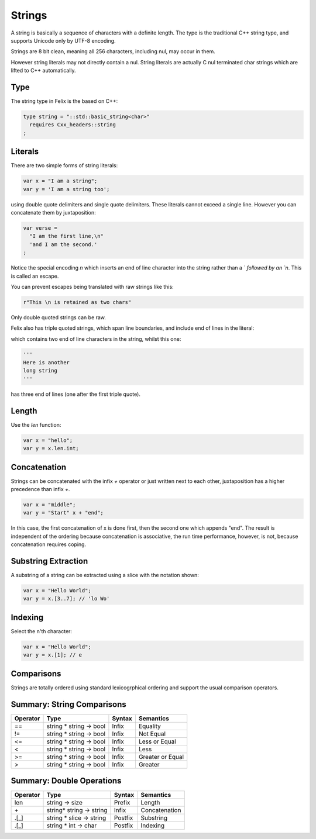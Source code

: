 Strings
=======

A string is basically a sequence of characters
with a definite length. The type is the traditional C++ 
string type, and supports Unicode only by UTF-8 encoding.

Strings are 8 bit clean, meaning all 256 characters, 
including nul, may occur in them.

However string literals may not directly contain a nul.
String literals are actually C nul terminated char strings
which are lifted to C++ automatically.

Type
----

The string type in Felix is the based
on C++:

.. code-block:: felix

    type string = "::std::basic_string<char>"
      requires Cxx_headers::string
    ;

Literals
--------

There are two simple forms of string literals:

.. code-block:: felix

    var x = "I am a string";
    var y = 'I am a string too';

using double quote delimiters and single quote delimiters.
These literals cannot exceed a single line.  However
you can concatenate them by juxtaposition:

.. code-block:: felix

    var verse = 
      "I am the first line,\n"
      'and I am the second.'
    ;

Notice the special encoding `\n` which inserts an end of
line character into the string rather than a `\` followed
by an `n`. This is called an escape.

You can prevent escapes being translated with raw
strings like this:

.. code-block:: felix

    r"This \n is retained as two chars"

Only double quoted strings can be raw.

Felix also has triple quoted strings, which span
line boundaries, and include end of lines in the
literal:

.. code-block:: felix
    """This is
    a very long 
    string"""

which contains two end of line characters in the string, whilst
this one:

.. code-block:: felix

    '''
    Here is another
    long string
    '''

has three end of lines (one after the first triple quote).

Length
------

Use the `len` function:

.. code-block:: felix

   var x = "hello";
   var y = x.len.int;


Concatenation
-------------

Strings can be concatenated with the infix `+` operator or
just written next to each other, juxtaposition has a higher
precedence than infix `+`.

.. code-block:: felix

    var x = "middle";
    var y = "Start" x + "end";

In this case, the first concatenation of x is done first,
then the second one which appends "end". The result
is independent of the ordering because concatenation
is associative, the run time performance, however, is not,
because concatenation requires coping.

Substring Extraction
--------------------

A substring of a string can be extracted using a slice
with the notation shown:

.. code-block:: felix

    var x = "Hello World";
    var y = x.[3..7]; // 'lo Wo'


Indexing
--------

Select the n'th character:

.. code-block:: felix

    var x = "Hello World";
    var y = x.[1]; // e

Comparisons
-----------

Strings are totally ordered using standard lexicogrphical
ordering and support the usual comparison operators.


Summary: String Comparisons
---------------------------

========     =======================    =======  =================
Operator     Type                       Syntax   Semantics
========     =======================    =======  =================
==           string * string -> bool    Infix    Equality
!=           string * string -> bool    Infix    Not Equal
<=           string * string -> bool    Infix    Less or Equal
<            string * string -> bool    Infix    Less
>=           string * string -> bool    Infix    Greater or Equal
>            string * string -> bool    Infix    Greater
========     =======================    =======  =================



Summary: Double Operations
---------------------------

========     ==========================   =======  =============
Operator     Type                         Syntax   Semantics
========     ==========================   =======  =============
len          string -> size               Prefix   Length
\+           string* string -> string     Infix    Concatenation
\.[_]        string * slice -> string     Postfix  Substring 
\.[_]        string * int -> char         Postfix  Indexing
========     ==========================   =======  =============



